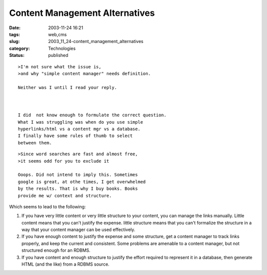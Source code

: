 Content Management Alternatives
===============================

:date: 2003-11-24 16:21
:tags: web,cms
:slug: 2003_11_24-content_management_alternatives
:category: Technologies
:status: published





::

    >I'm not sure what the issue is,
    >and why "simple content manager" needs definition.

    Neither was I until I read your reply.



    I did  not know enough to formulate the correct question.
    What I was struggling was when do you use simple
    hyperlinks/html vs a content mgr vs a database.
    I finally have some rules of thumb to select
    between them.


::

    >Since word searches are fast and almost free,
    >it seems odd for you to exclude it
    
    Ooops. Did not intend to imply this. Sometimes
    google is great, at othe times, I get overwhelmed
    by the results. That is why I buy books. Books
    provide me w/ context and structure.
    


Which
seems to lead to the following:



1)  If you have very little content or very little structure to your content, you
    can manage the links manually.  Little content means that you can't justify the
    expense.  little structure means that you can't formalize the structure in a way
    that your content manager can be used
    effectively.



2)  If you have enough
    content to justify the expense and some structure, get a content manager to
    track links properly, and keep the current and consistent.  Some problems are
    amenable to a content manager, but not structured enough for an
    RDBMS.



3)  If you have content and
    enough structure to justify the effort required to represent it in a database,
    then generate HTML (and the like) from a RDBMS source.








